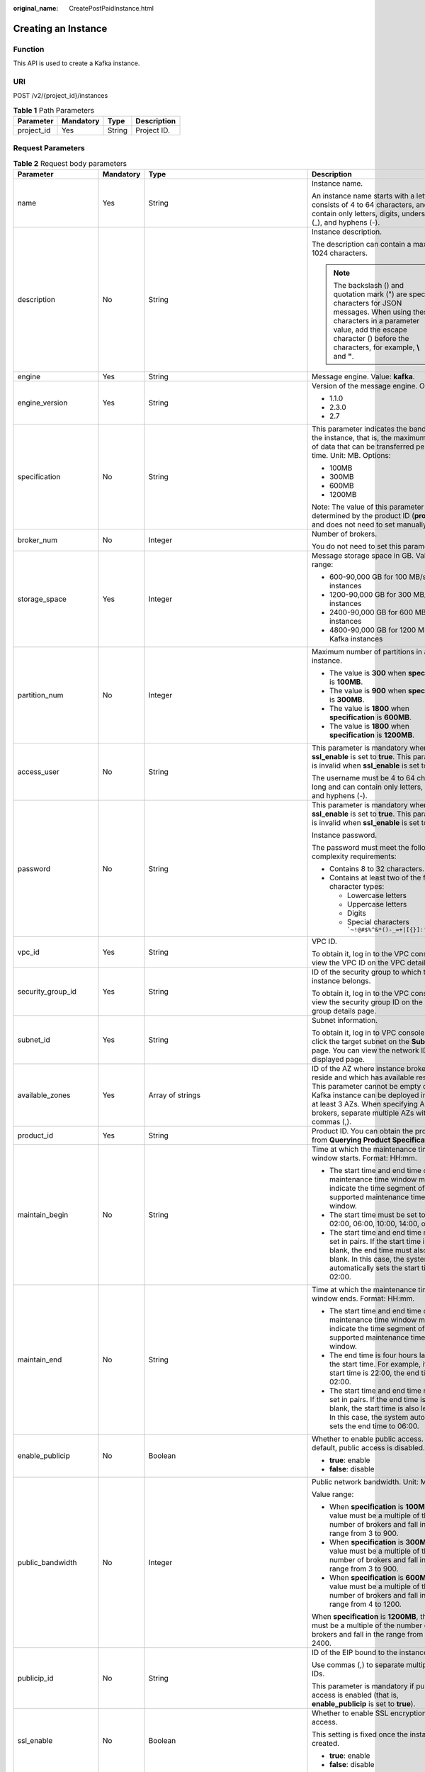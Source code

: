 :original_name: CreatePostPaidInstance.html

.. _CreatePostPaidInstance:

Creating an Instance
====================

Function
--------

This API is used to create a Kafka instance.

URI
---

POST /v2/{project_id}/instances

.. table:: **Table 1** Path Parameters

   ========== ========= ====== ===========
   Parameter  Mandatory Type   Description
   ========== ========= ====== ===========
   project_id Yes       String Project ID.
   ========== ========= ====== ===========

Request Parameters
------------------

.. table:: **Table 2** Request body parameters

   +-----------------------+-----------------+-------------------------------------------------------------------------------+-----------------------------------------------------------------------------------------------------------------------------------------------------------------------------------------------------------------------------------------------------------+
   | Parameter             | Mandatory       | Type                                                                          | Description                                                                                                                                                                                                                                               |
   +=======================+=================+===============================================================================+===========================================================================================================================================================================================================================================================+
   | name                  | Yes             | String                                                                        | Instance name.                                                                                                                                                                                                                                            |
   |                       |                 |                                                                               |                                                                                                                                                                                                                                                           |
   |                       |                 |                                                                               | An instance name starts with a letter, consists of 4 to 64 characters, and can contain only letters, digits, underscores (_), and hyphens (-).                                                                                                            |
   +-----------------------+-----------------+-------------------------------------------------------------------------------+-----------------------------------------------------------------------------------------------------------------------------------------------------------------------------------------------------------------------------------------------------------+
   | description           | No              | String                                                                        | Instance description.                                                                                                                                                                                                                                     |
   |                       |                 |                                                                               |                                                                                                                                                                                                                                                           |
   |                       |                 |                                                                               | The description can contain a maximum of 1024 characters.                                                                                                                                                                                                 |
   |                       |                 |                                                                               |                                                                                                                                                                                                                                                           |
   |                       |                 |                                                                               | .. note::                                                                                                                                                                                                                                                 |
   |                       |                 |                                                                               |                                                                                                                                                                                                                                                           |
   |                       |                 |                                                                               |    The backslash () and quotation mark (") are special characters for JSON messages. When using these characters in a parameter value, add the escape character () before the characters, for example, **\\** and **"**.                                  |
   +-----------------------+-----------------+-------------------------------------------------------------------------------+-----------------------------------------------------------------------------------------------------------------------------------------------------------------------------------------------------------------------------------------------------------+
   | engine                | Yes             | String                                                                        | Message engine. Value: **kafka**.                                                                                                                                                                                                                         |
   +-----------------------+-----------------+-------------------------------------------------------------------------------+-----------------------------------------------------------------------------------------------------------------------------------------------------------------------------------------------------------------------------------------------------------+
   | engine_version        | Yes             | String                                                                        | Version of the message engine. Options:                                                                                                                                                                                                                   |
   |                       |                 |                                                                               |                                                                                                                                                                                                                                                           |
   |                       |                 |                                                                               | -  1.1.0                                                                                                                                                                                                                                                  |
   |                       |                 |                                                                               |                                                                                                                                                                                                                                                           |
   |                       |                 |                                                                               | -  2.3.0                                                                                                                                                                                                                                                  |
   |                       |                 |                                                                               |                                                                                                                                                                                                                                                           |
   |                       |                 |                                                                               | -  2.7                                                                                                                                                                                                                                                    |
   +-----------------------+-----------------+-------------------------------------------------------------------------------+-----------------------------------------------------------------------------------------------------------------------------------------------------------------------------------------------------------------------------------------------------------+
   | specification         | No              | String                                                                        | This parameter indicates the bandwidth of the instance, that is, the maximum amount of data that can be transferred per unit time. Unit: MB. Options:                                                                                                     |
   |                       |                 |                                                                               |                                                                                                                                                                                                                                                           |
   |                       |                 |                                                                               | -  100MB                                                                                                                                                                                                                                                  |
   |                       |                 |                                                                               |                                                                                                                                                                                                                                                           |
   |                       |                 |                                                                               | -  300MB                                                                                                                                                                                                                                                  |
   |                       |                 |                                                                               |                                                                                                                                                                                                                                                           |
   |                       |                 |                                                                               | -  600MB                                                                                                                                                                                                                                                  |
   |                       |                 |                                                                               |                                                                                                                                                                                                                                                           |
   |                       |                 |                                                                               | -  1200MB                                                                                                                                                                                                                                                 |
   |                       |                 |                                                                               |                                                                                                                                                                                                                                                           |
   |                       |                 |                                                                               | Note: The value of this parameter is determined by the product ID (**product_id**) and does not need to set manually.                                                                                                                                     |
   +-----------------------+-----------------+-------------------------------------------------------------------------------+-----------------------------------------------------------------------------------------------------------------------------------------------------------------------------------------------------------------------------------------------------------+
   | broker_num            | No              | Integer                                                                       | Number of brokers.                                                                                                                                                                                                                                        |
   |                       |                 |                                                                               |                                                                                                                                                                                                                                                           |
   |                       |                 |                                                                               | You do not need to set this parameter.                                                                                                                                                                                                                    |
   +-----------------------+-----------------+-------------------------------------------------------------------------------+-----------------------------------------------------------------------------------------------------------------------------------------------------------------------------------------------------------------------------------------------------------+
   | storage_space         | Yes             | Integer                                                                       | Message storage space in GB. Value range:                                                                                                                                                                                                                 |
   |                       |                 |                                                                               |                                                                                                                                                                                                                                                           |
   |                       |                 |                                                                               | -  600-90,000 GB for 100 MB/s Kafka instances                                                                                                                                                                                                             |
   |                       |                 |                                                                               |                                                                                                                                                                                                                                                           |
   |                       |                 |                                                                               | -  1200-90,000 GB for 300 MB/s Kafka instances                                                                                                                                                                                                            |
   |                       |                 |                                                                               |                                                                                                                                                                                                                                                           |
   |                       |                 |                                                                               | -  2400-90,000 GB for 600 MB/s Kafka instances                                                                                                                                                                                                            |
   |                       |                 |                                                                               |                                                                                                                                                                                                                                                           |
   |                       |                 |                                                                               | -  4800-90,000 GB for 1200 MB/s Kafka instances                                                                                                                                                                                                           |
   +-----------------------+-----------------+-------------------------------------------------------------------------------+-----------------------------------------------------------------------------------------------------------------------------------------------------------------------------------------------------------------------------------------------------------+
   | partition_num         | No              | Integer                                                                       | Maximum number of partitions in a Kafka instance.                                                                                                                                                                                                         |
   |                       |                 |                                                                               |                                                                                                                                                                                                                                                           |
   |                       |                 |                                                                               | -  The value is **300** when **specification** is **100MB**.                                                                                                                                                                                              |
   |                       |                 |                                                                               |                                                                                                                                                                                                                                                           |
   |                       |                 |                                                                               | -  The value is **900** when **specification** is **300MB**.                                                                                                                                                                                              |
   |                       |                 |                                                                               |                                                                                                                                                                                                                                                           |
   |                       |                 |                                                                               | -  The value is **1800** when **specification** is **600MB**.                                                                                                                                                                                             |
   |                       |                 |                                                                               |                                                                                                                                                                                                                                                           |
   |                       |                 |                                                                               | -  The value is **1800** when **specification** is **1200MB**.                                                                                                                                                                                            |
   +-----------------------+-----------------+-------------------------------------------------------------------------------+-----------------------------------------------------------------------------------------------------------------------------------------------------------------------------------------------------------------------------------------------------------+
   | access_user           | No              | String                                                                        | This parameter is mandatory when **ssl_enable** is set to **true**. This parameter is invalid when **ssl_enable** is set to **false**.                                                                                                                    |
   |                       |                 |                                                                               |                                                                                                                                                                                                                                                           |
   |                       |                 |                                                                               | The username must be 4 to 64 characters long and can contain only letters, digits, and hyphens (-).                                                                                                                                                       |
   +-----------------------+-----------------+-------------------------------------------------------------------------------+-----------------------------------------------------------------------------------------------------------------------------------------------------------------------------------------------------------------------------------------------------------+
   | password              | No              | String                                                                        | This parameter is mandatory when **ssl_enable** is set to **true**. This parameter is invalid when **ssl_enable** is set to **false**.                                                                                                                    |
   |                       |                 |                                                                               |                                                                                                                                                                                                                                                           |
   |                       |                 |                                                                               | Instance password.                                                                                                                                                                                                                                        |
   |                       |                 |                                                                               |                                                                                                                                                                                                                                                           |
   |                       |                 |                                                                               | The password must meet the following complexity requirements:                                                                                                                                                                                             |
   |                       |                 |                                                                               |                                                                                                                                                                                                                                                           |
   |                       |                 |                                                                               | -  Contains 8 to 32 characters.                                                                                                                                                                                                                           |
   |                       |                 |                                                                               |                                                                                                                                                                                                                                                           |
   |                       |                 |                                                                               | -  Contains at least two of the following character types:                                                                                                                                                                                                |
   |                       |                 |                                                                               |                                                                                                                                                                                                                                                           |
   |                       |                 |                                                                               |    -  Lowercase letters                                                                                                                                                                                                                                   |
   |                       |                 |                                                                               |                                                                                                                                                                                                                                                           |
   |                       |                 |                                                                               |    -  Uppercase letters                                                                                                                                                                                                                                   |
   |                       |                 |                                                                               |                                                                                                                                                                                                                                                           |
   |                       |                 |                                                                               |    -  Digits                                                                                                                                                                                                                                              |
   |                       |                 |                                                                               |                                                                                                                                                                                                                                                           |
   |                       |                 |                                                                               |    -  Special characters :literal:`\`~!@#$%^&*()-_=+|[{}]:'"",<.>/?`                                                                                                                                                                                      |
   +-----------------------+-----------------+-------------------------------------------------------------------------------+-----------------------------------------------------------------------------------------------------------------------------------------------------------------------------------------------------------------------------------------------------------+
   | vpc_id                | Yes             | String                                                                        | VPC ID.                                                                                                                                                                                                                                                   |
   |                       |                 |                                                                               |                                                                                                                                                                                                                                                           |
   |                       |                 |                                                                               | To obtain it, log in to the VPC console and view the VPC ID on the VPC details page.                                                                                                                                                                      |
   +-----------------------+-----------------+-------------------------------------------------------------------------------+-----------------------------------------------------------------------------------------------------------------------------------------------------------------------------------------------------------------------------------------------------------+
   | security_group_id     | Yes             | String                                                                        | ID of the security group to which the instance belongs.                                                                                                                                                                                                   |
   |                       |                 |                                                                               |                                                                                                                                                                                                                                                           |
   |                       |                 |                                                                               | To obtain it, log in to the VPC console and view the security group ID on the security group details page.                                                                                                                                                |
   +-----------------------+-----------------+-------------------------------------------------------------------------------+-----------------------------------------------------------------------------------------------------------------------------------------------------------------------------------------------------------------------------------------------------------+
   | subnet_id             | Yes             | String                                                                        | Subnet information.                                                                                                                                                                                                                                       |
   |                       |                 |                                                                               |                                                                                                                                                                                                                                                           |
   |                       |                 |                                                                               | To obtain it, log in to VPC console and click the target subnet on the **Subnets** page. You can view the network ID on the displayed page.                                                                                                               |
   +-----------------------+-----------------+-------------------------------------------------------------------------------+-----------------------------------------------------------------------------------------------------------------------------------------------------------------------------------------------------------------------------------------------------------+
   | available_zones       | Yes             | Array of strings                                                              | ID of the AZ where instance brokers reside and which has available resources. This parameter cannot be empty or null. A Kafka instance can be deployed in 1 AZ or at least 3 AZs. When specifying AZs for brokers, separate multiple AZs with commas (,). |
   +-----------------------+-----------------+-------------------------------------------------------------------------------+-----------------------------------------------------------------------------------------------------------------------------------------------------------------------------------------------------------------------------------------------------------+
   | product_id            | Yes             | String                                                                        | Product ID. You can obtain the product ID from **Querying Product Specifications**.                                                                                                                                                                       |
   +-----------------------+-----------------+-------------------------------------------------------------------------------+-----------------------------------------------------------------------------------------------------------------------------------------------------------------------------------------------------------------------------------------------------------+
   | maintain_begin        | No              | String                                                                        | Time at which the maintenance time window starts. Format: HH:mm.                                                                                                                                                                                          |
   |                       |                 |                                                                               |                                                                                                                                                                                                                                                           |
   |                       |                 |                                                                               | -  The start time and end time of the maintenance time window must indicate the time segment of a supported maintenance time window.                                                                                                                      |
   |                       |                 |                                                                               |                                                                                                                                                                                                                                                           |
   |                       |                 |                                                                               | -  The start time must be set to 22:00, 02:00, 06:00, 10:00, 14:00, or 18:00.                                                                                                                                                                             |
   |                       |                 |                                                                               |                                                                                                                                                                                                                                                           |
   |                       |                 |                                                                               | -  The start time and end time must be set in pairs. If the start time is left blank, the end time must also be left blank. In this case, the system automatically sets the start time to 02:00.                                                          |
   +-----------------------+-----------------+-------------------------------------------------------------------------------+-----------------------------------------------------------------------------------------------------------------------------------------------------------------------------------------------------------------------------------------------------------+
   | maintain_end          | No              | String                                                                        | Time at which the maintenance time window ends. Format: HH:mm.                                                                                                                                                                                            |
   |                       |                 |                                                                               |                                                                                                                                                                                                                                                           |
   |                       |                 |                                                                               | -  The start time and end time of the maintenance time window must indicate the time segment of a supported maintenance time window.                                                                                                                      |
   |                       |                 |                                                                               |                                                                                                                                                                                                                                                           |
   |                       |                 |                                                                               | -  The end time is four hours later than the start time. For example, if the start time is 22:00, the end time is 02:00.                                                                                                                                  |
   |                       |                 |                                                                               |                                                                                                                                                                                                                                                           |
   |                       |                 |                                                                               | -  The start time and end time must be set in pairs. If the end time is left blank, the start time is also left blank. In this case, the system automatically sets the end time to 06:00.                                                                 |
   +-----------------------+-----------------+-------------------------------------------------------------------------------+-----------------------------------------------------------------------------------------------------------------------------------------------------------------------------------------------------------------------------------------------------------+
   | enable_publicip       | No              | Boolean                                                                       | Whether to enable public access. By default, public access is disabled.                                                                                                                                                                                   |
   |                       |                 |                                                                               |                                                                                                                                                                                                                                                           |
   |                       |                 |                                                                               | -  **true**: enable                                                                                                                                                                                                                                       |
   |                       |                 |                                                                               |                                                                                                                                                                                                                                                           |
   |                       |                 |                                                                               | -  **false**: disable                                                                                                                                                                                                                                     |
   +-----------------------+-----------------+-------------------------------------------------------------------------------+-----------------------------------------------------------------------------------------------------------------------------------------------------------------------------------------------------------------------------------------------------------+
   | public_bandwidth      | No              | Integer                                                                       | Public network bandwidth. Unit: Mbit/s.                                                                                                                                                                                                                   |
   |                       |                 |                                                                               |                                                                                                                                                                                                                                                           |
   |                       |                 |                                                                               | Value range:                                                                                                                                                                                                                                              |
   |                       |                 |                                                                               |                                                                                                                                                                                                                                                           |
   |                       |                 |                                                                               | -  When **specification** is **100MB**, the value must be a multiple of the number of brokers and fall in the range from 3 to 900.                                                                                                                        |
   |                       |                 |                                                                               |                                                                                                                                                                                                                                                           |
   |                       |                 |                                                                               | -  When **specification** is **300MB**, the value must be a multiple of the number of brokers and fall in the range from 3 to 900.                                                                                                                        |
   |                       |                 |                                                                               |                                                                                                                                                                                                                                                           |
   |                       |                 |                                                                               | -  When **specification** is **600MB**, the value must be a multiple of the number of brokers and fall in the range from 4 to 1200.                                                                                                                       |
   |                       |                 |                                                                               |                                                                                                                                                                                                                                                           |
   |                       |                 |                                                                               | When **specification** is **1200MB**, the value must be a multiple of the number of brokers and fall in the range from 8 to 2400.                                                                                                                         |
   +-----------------------+-----------------+-------------------------------------------------------------------------------+-----------------------------------------------------------------------------------------------------------------------------------------------------------------------------------------------------------------------------------------------------------+
   | publicip_id           | No              | String                                                                        | ID of the EIP bound to the instance.                                                                                                                                                                                                                      |
   |                       |                 |                                                                               |                                                                                                                                                                                                                                                           |
   |                       |                 |                                                                               | Use commas (,) to separate multiple EIP IDs.                                                                                                                                                                                                              |
   |                       |                 |                                                                               |                                                                                                                                                                                                                                                           |
   |                       |                 |                                                                               | This parameter is mandatory if public access is enabled (that is, **enable_publicip** is set to **true**).                                                                                                                                                |
   +-----------------------+-----------------+-------------------------------------------------------------------------------+-----------------------------------------------------------------------------------------------------------------------------------------------------------------------------------------------------------------------------------------------------------+
   | ssl_enable            | No              | Boolean                                                                       | Whether to enable SSL encryption for access.                                                                                                                                                                                                              |
   |                       |                 |                                                                               |                                                                                                                                                                                                                                                           |
   |                       |                 |                                                                               | This setting is fixed once the instance is created.                                                                                                                                                                                                       |
   |                       |                 |                                                                               |                                                                                                                                                                                                                                                           |
   |                       |                 |                                                                               | -  **true**: enable                                                                                                                                                                                                                                       |
   |                       |                 |                                                                               |                                                                                                                                                                                                                                                           |
   |                       |                 |                                                                               | -  **false**: disable                                                                                                                                                                                                                                     |
   +-----------------------+-----------------+-------------------------------------------------------------------------------+-----------------------------------------------------------------------------------------------------------------------------------------------------------------------------------------------------------------------------------------------------------+
   | retention_policy      | No              | String                                                                        | Action to be taken when the memory usage reaches the disk capacity threshold.                                                                                                                                                                             |
   |                       |                 |                                                                               |                                                                                                                                                                                                                                                           |
   |                       |                 |                                                                               | The value can be:                                                                                                                                                                                                                                         |
   |                       |                 |                                                                               |                                                                                                                                                                                                                                                           |
   |                       |                 |                                                                               | -  **produce_reject**: New messages cannot be created.                                                                                                                                                                                                    |
   |                       |                 |                                                                               |                                                                                                                                                                                                                                                           |
   |                       |                 |                                                                               | -  **time_base**: The earliest messages are deleted.                                                                                                                                                                                                      |
   +-----------------------+-----------------+-------------------------------------------------------------------------------+-----------------------------------------------------------------------------------------------------------------------------------------------------------------------------------------------------------------------------------------------------------+
   | disk_encrypted_enable | No              | Boolean                                                                       | Indicates whether disk encryption is enabled.                                                                                                                                                                                                             |
   +-----------------------+-----------------+-------------------------------------------------------------------------------+-----------------------------------------------------------------------------------------------------------------------------------------------------------------------------------------------------------------------------------------------------------+
   | disk_encrypted_key    | No              | String                                                                        | Disk encryption key. If disk encryption is not enabled, this parameter is left blank.                                                                                                                                                                     |
   +-----------------------+-----------------+-------------------------------------------------------------------------------+-----------------------------------------------------------------------------------------------------------------------------------------------------------------------------------------------------------------------------------------------------------+
   | enable_auto_topic     | No              | Boolean                                                                       | Whether to enable automatic topic creation.                                                                                                                                                                                                               |
   |                       |                 |                                                                               |                                                                                                                                                                                                                                                           |
   |                       |                 |                                                                               | -  **true**: enable                                                                                                                                                                                                                                       |
   |                       |                 |                                                                               |                                                                                                                                                                                                                                                           |
   |                       |                 |                                                                               | -  **false**: disable                                                                                                                                                                                                                                     |
   |                       |                 |                                                                               |                                                                                                                                                                                                                                                           |
   |                       |                 |                                                                               | If it is enabled, a topic will be automatically created with 3 partitions and 3 replicas when a message is created in or retrieved from a topic that does not exist.                                                                                      |
   |                       |                 |                                                                               |                                                                                                                                                                                                                                                           |
   |                       |                 |                                                                               | The default value is **false**.                                                                                                                                                                                                                           |
   +-----------------------+-----------------+-------------------------------------------------------------------------------+-----------------------------------------------------------------------------------------------------------------------------------------------------------------------------------------------------------------------------------------------------------+
   | storage_spec_code     | Yes             | String                                                                        | Product ID. You can obtain the product ID from **Querying Product Specifications**. " Storage I/O specification.                                                                                                                                          |
   |                       |                 |                                                                               |                                                                                                                                                                                                                                                           |
   |                       |                 |                                                                               | -  **dms.physical.storage.high** or **dms.physical.storage.ultra** when the parameter **specification** is **100MB** or **300MB**                                                                                                                         |
   |                       |                 |                                                                               |                                                                                                                                                                                                                                                           |
   |                       |                 |                                                                               | -  **dms.physical.storage.ultra** when the parameter **specification** is **600MB** or **1200MB**                                                                                                                                                         |
   |                       |                 |                                                                               |                                                                                                                                                                                                                                                           |
   |                       |                 |                                                                               | For details on how to select a disk type, see "Disk Types and Disk Performance".                                                                                                                                                                          |
   +-----------------------+-----------------+-------------------------------------------------------------------------------+-----------------------------------------------------------------------------------------------------------------------------------------------------------------------------------------------------------------------------------------------------------+
   | tags                  | No              | Array of :ref:`TagEntity <createpostpaidinstance__request_tagentity>` objects | Tag list.                                                                                                                                                                                                                                                 |
   +-----------------------+-----------------+-------------------------------------------------------------------------------+-----------------------------------------------------------------------------------------------------------------------------------------------------------------------------------------------------------------------------------------------------------+

.. _createpostpaidinstance__request_tagentity:

.. table:: **Table 3** TagEntity

   +-----------------+-----------------+-----------------+------------------------------------------------------------------------------------------------------+
   | Parameter       | Mandatory       | Type            | Description                                                                                          |
   +=================+=================+=================+======================================================================================================+
   | key             | No              | String          | Tag key, which can contain a maximum of 36 Unicode characters.                                       |
   |                 |                 |                 |                                                                                                      |
   |                 |                 |                 | The key cannot be left blank or be an empty string.                                                  |
   |                 |                 |                 |                                                                                                      |
   |                 |                 |                 | It cannot contain nonprintable ASCII (0-31) characters and the following special characters: =*<>,|/ |
   +-----------------+-----------------+-----------------+------------------------------------------------------------------------------------------------------+
   | value           | No              | String          | Tag value, which can contain a maximum of 43 Unicode characters.                                     |
   |                 |                 |                 |                                                                                                      |
   |                 |                 |                 | The value cannot be left blank or be an empty string.                                                |
   |                 |                 |                 |                                                                                                      |
   |                 |                 |                 | It cannot contain nonprintable ASCII (0-31) characters and the following special characters: =*<>,|/ |
   +-----------------+-----------------+-----------------+------------------------------------------------------------------------------------------------------+

Response Parameters
-------------------

**Status code: 200**

.. table:: **Table 4** Response body parameters

   =========== ====== ============
   Parameter   Type   Description
   =========== ====== ============
   instance_id String Instance ID.
   =========== ====== ============

Example Requests
----------------

Creating a Kafka instance.

.. code-block:: text

   POST https://{endpoint}/v2/{project_id}/instances

   {
     "name" : "kafka-test",
     "description" : "",
     "engine" : "kafka",
     "engine_version" : "1.1.0",
     "storage_space" : 300,
     "vpc_id" : "23921d2a-****-****-****-5f2fa5327a48",
     "security_group_id" : "2e888928-****-****-****-e36c6520d473",
     "subnet_id" : "37bb12c9-****-****-****-ae8f7d336ab6",
     "available_zones" : [ "a0865121f83b41cbafce65930a22a6e8" ],
     "product_id" : "00300-30310-0--0",
     "maintain_begin" : "22:00",
     "maintain_end" : "02:00",
     "ssl_enable" : true,
     "enable_publicip" : true,
     "publicip_id" : "6db1129f-16af-455d-8d54-************,bb200202-423f-49e4-bae7-************,ca8801e8-6620-42af-b506-************",
     "access_user" : "root",
     "password" : "**********",
     "specification" : "300MB",
     "partition_num" : 900,
     "retention_policy" : "time_base",
     "enable_auto_topic" : true,
     "storage_spec_code" : "dms.physical.storage.ultra"
   }

Example Responses
-----------------

**Status code: 200**

An instance is created successfully.

.. code-block::

   {
     "instance_id" : "8959ab1c-7n1a-yyb1-a05t-93dfc361b32d"
   }

Status Codes
------------

=========== ====================================
Status Code Description
=========== ====================================
200         An instance is created successfully.
=========== ====================================

Error Codes
-----------

See :ref:`Error Codes <errorcode>`.
